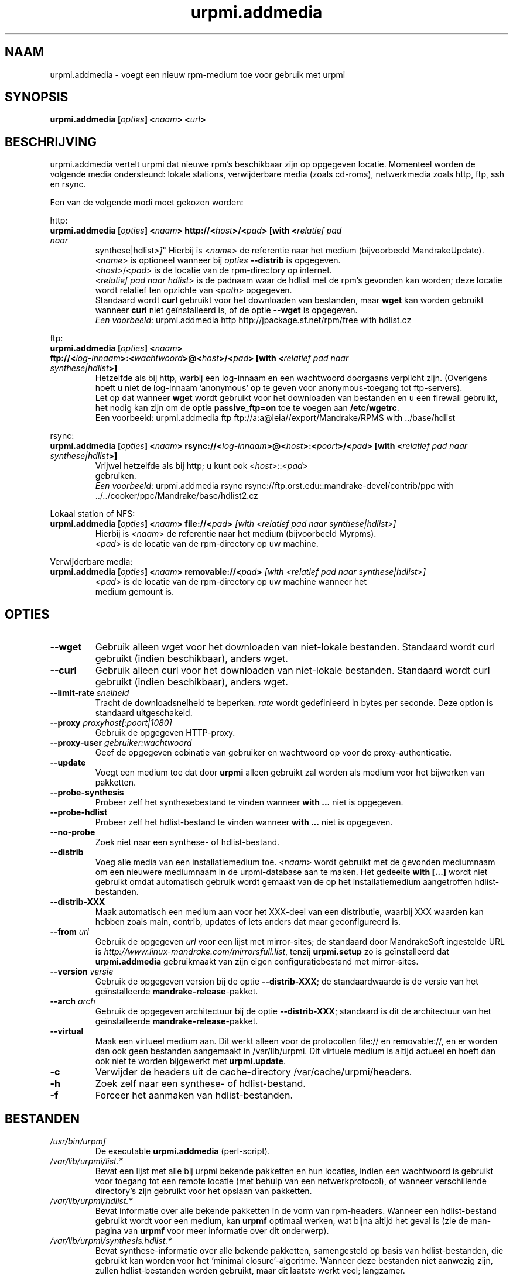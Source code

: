 .TH urpmi.addmedia 8 "28 Aug 2003" "MandrakeSoft" "Mandrake Linux"
.IX urpmi.addmedia
.SH NAAM
urpmi.addmedia \- voegt een nieuw rpm-medium toe voor gebruik met urpmi
.SH SYNOPSIS
.B urpmi.addmedia [\fIopties\fP] <\fInaam\fP> <\fIurl\fP>
.SH BESCHRIJVING
urpmi.addmedia vertelt urpmi dat nieuwe rpm's beschikbaar zijn op opgegeven
locatie. Momenteel worden de volgende media ondersteund: lokale stations,
verwijderbare media (zoals cd-roms), netwerkmedia zoals http, ftp, ssh en
rsync.
.PP
Een van de volgende modi moet gekozen worden:
.PP
http:
.IP "\fB urpmi.addmedia [\fIopties\fP] <\fInaam\fP> http://<\fIhost\fP>/<\fIpad\fP> [with <\fIrelatief pad naar
synthese|hdlist\fP>]\fP"
Hierbij is <\fIname\fP> de referentie naar het medium (bijvoorbeeld
MandrakeUpdate).
<\fIname\fP> is optioneel wanneer bij \fIopties\fP \fB--distrib\fP is 
opgegeven.
.br
<\fIhost\fP>/<\fIpad\fP> is de locatie van de rpm-directory op internet.
.br
<\fIrelatief pad naar hdlist\fP> is de padnaam waar de hdlist met de rpm's
gevonden kan worden; deze locatie wordt relatief ten opzichte van
<\fIpath\fP> opgegeven.
.br
Standaard wordt \fBcurl\fP gebruikt voor het downloaden van bestanden, maar
\fBwget\fP kan worden gebruikt wanneer \fBcurl\fP niet geïnstalleerd is, of de optie \fB--wget\fP is opgegeven.
.br
\fIEen voorbeeld\fP: urpmi.addmedia http http://jpackage.sf.net/rpm/free with hdlist.cz
.PP
ftp:
.IP "\fB urpmi.addmedia [\fIopties\fP] <\fInaam\fP> ftp://<\fIlog-innaam\fP>:<\fIwachtwoord\fP>@<\fIhost\fP>/<\fIpad\fP> [with <\fIrelatief pad naar synthese|hdlist\fP>]\fP"
Hetzelfde als bij http, warbij een log-innaam en een wachtwoord doorgaans 
verplicht zijn. (Overigens hoeft u niet de log-innaam 'anonymous' op te
geven voor anonymous-toegang tot ftp-servers).
.br
Let op dat wanneer \fBwget\fP wordt gebruikt voor het downloaden van
bestanden en u een firewall gebruikt, het nodig kan zijn om de optie
\fBpassive_ftp=on\fP toe te voegen aan \fB/etc/wgetrc\fP.
.nf
Een voorbeeld: urpmi.addmedia ftp ftp://a:a@leia//export/Mandrake/RPMS with ../base/hdlist
.PP
rsync:
.IP "\fB urpmi.addmedia [\fIopties\fP] <\fInaam\fP> rsync://<\fIlog-innaam\fP>@<\fIhost\fP>:<\fIpoort\fP>/<\fIpad\fP> [with <\fIrelatief pad naar synthese|hdlist\fP>]\fP"
Vrijwel hetzelfde als bij http; u kunt ook <\fIhost\fP>::<\fIpad\fP>
gebruiken.
.br
\fIEen voorbeeld\fP: urpmi.addmedia rsync rsync://ftp.orst.edu::mandrake-devel/contrib/ppc with ../../cooker/ppc/Mandrake/base/hdlist2.cz
.PP
Lokaal station of NFS:
.br
.IP "\fB urpmi.addmedia [\fIopties\fP] <\fInaam\fP> file://<\fIpad\fP>\fP [with <\fIrelatief pad naar synthese|hdlist\fP>]\fP"
Hierbij is <\fInaam\fP> de referentie naar het medium (bijvoorbeeld Myrpms).
.br
<\fIpad\fP> is de locatie van de rpm-directory op uw machine.
.PP
Verwijderbare media:
.br
.IP "\fB urpmi.addmedia [\fIopties\fP] <\fInaam\fP> removable://<\fIpad\fP>\fP [with <\fIrelatief pad naar synthese|hdlist\fP>]\fP"
<\fIpad\fP> is de locatie van de rpm-directory op uw machine wanneer het
medium gemount is.
.PP
.SH OPTIES
.IP "\fB\--wget\fP"
Gebruik alleen wget voor het downloaden van niet-lokale bestanden. Standaard
wordt curl gebruikt (indien beschikbaar), anders wget.
.IP "\fB\--curl\fP"
Gebruik alleen curl voor het downloaden van niet-lokale bestanden. Standaard
wordt curl gebruikt (indien beschikbaar), anders wget.
.IP "\fB\--limit-rate \fIsnelheid\fP"
Tracht de downloadsnelheid te beperken. \fIrate\fP wordt gedefinieerd in
bytes per seconde. Deze option is standaard uitgeschakeld.
.IP "\fB\--proxy\fP \fIproxyhost[:poort|1080]\fP"
Gebruik de opgegeven HTTP-proxy.
.IP "\fB\--proxy-user\fP \fIgebruiker:wachtwoord\fP"
Geef de opgegeven cobinatie van gebruiker en wachtwoord op voor de
proxy-authenticatie.
.IP "\fB\--update\fP"
Voegt een medium toe dat door \fBurpmi\fP alleen gebruikt zal worden als
medium voor het bijwerken van pakketten.
.IP "\fB\--probe-synthesis\fP"
Probeer zelf het synthesebestand te vinden wanneer \fBwith ...\fP niet is
opgegeven.
.IP "\fB\--probe-hdlist\fP"
Probeer zelf het hdlist-bestand te vinden wanneer \fBwith ...\fP niet is
opgegeven.
.IP "\fB\--no-probe\fP"
Zoek niet naar een synthese- of hdlist-bestand.
.IP "\fB\--distrib\fP"
Voeg alle media van een installatiemedium toe. <\fInaam\fP> wordt gebruikt
met de gevonden mediumnaam om een nieuwere mediumnaam in de urpmi-database
aan te maken. Het gedeelte \fBwith [...]\fP wordt niet gebruikt omdat
automatisch gebruik wordt gemaakt van de op het installatiemedium
aangetroffen hdlist-bestanden.
.IP "\fB\--distrib-XXX\fP"
Maak automatisch een medium aan voor het XXX-deel van een distributie,
waarbij XXX waarden kan hebben zoals main, contrib, updates of iets anders
dat maar geconfigureerd is.
.IP "\fB\--from\fP \fIurl\fP"
Gebruik de opgegeven \fIurl\fP voor een lijst met mirror-sites; de
standaard door MandrakeSoft ingestelde URL is
\fIhttp://www.linux-mandrake.com/mirrorsfull.list\fP, tenzij \fBurpmi.setup\fP zo is geïnstalleerd dat \fBurpmi.addmedia\fP gebruikmaakt
van zijn eigen configuratiebestand met mirror-sites.
.IP "\fB\--version\fP \fIversie\fP"
Gebruik de opgegeven version bij de optie \fB--distrib-XXX\fP; de
standaardwaarde is de versie van het geïnstalleerde 
\fBmandrake-release\fP-pakket.
.IP "\fB\--arch\fP \fIarch\fP"
Gebruik de opgegeven architectuur bij de optie \fB--distrib-XXX\fP; standaard is dit de architectuur van het geïnstalleerde \fBmandrake-release\fP-pakket.
.IP "\fB\--virtual\fP"
Maak een virtueel medium aan. Dit werkt alleen voor de protocollen file://
en removable://, en er worden dan ook geen bestanden aangemaakt in
/var/lib/urpmi. Dit virtuele medium is altijd actueel en hoeft dan ook
niet te worden bijgewerkt met \fBurpmi.update\fP.
.IP "\fB\-c\fP"
Verwijder de headers uit de cache-directory /var/cache/urpmi/headers.
.IP "\fB\-h\fP"
Zoek zelf naar een synthese- of hdlist-bestand.
.IP "\fB\-f\fP"
Forceer het aanmaken van hdlist-bestanden.
.SH BESTANDEN
.de FN
\fI\|\\$1\|\fP
..
.TP
.FN /usr/bin/urpmf
De executable \fBurpmi.addmedia\fP (perl-script).
.TP
.FN /var/lib/urpmi/list.*
Bevat een lijst met alle bij urpmi bekende pakketten en hun locaties,
indien een wachtwoord is gebruikt voor toegang tot een remote locatie
(met behulp van een netwerkprotocol), of wanneer verschillende directory's
zijn gebruikt voor het opslaan van pakketten.
.TP
.FN /var/lib/urpmi/hdlist.*
Bevat informatie over alle bekende pakketten in de vorm van rpm-headers.
Wanneer een hdlist-bestand gebruikt wordt voor een medium, kan \fBurpmf\fP
optimaal werken, wat bijna altijd het geval is (zie de man-pagina van
\fBurpmf\fP voor meer informatie over dit onderwerp).
.TP
.FN /var/lib/urpmi/synthesis.hdlist.*
Bevat synthese-informatie over alle bekende pakketten, samengesteld op
basis van hdlist-bestanden, die gebruikt kan worden voor het 'minimal
closure'-algoritme. Wanneer deze bestanden niet aanwezig zijn, zullen
hdlist-bestanden worden gebruikt, maar dit laatste werkt veel; langzamer.
.TP
.FN /etc/urpmi/urpmi.cfg
Bevat mediabeschrijvingen; eerdere formaten van oudere urpmi-versies worden herkend.
.TP
.FN /etc/urpmi/parallel.cfg
Bevat een parallelle aliasbeschrijving, in het formaat
\fB<alias>:<interface[(media)]>:<interface_parameter>\fP, waarbij
\fB<alias>\fP een symbolische naam is, \fB<interface>\fP een van beide
waarden \fBka-run\fP of \fBssh\fP kan hebben, \fB<media>\fP een medialijst
is (zoals de parameter \fB--media\fP), \fB<interface_parameter>\fP een
specifieke interface-parameterlijst is, in de vorm "-c ssh -m node1 -m
node2" voor de extensie \fBka-run\fP of "node1:node2" voor de extensie
\fBssh\fP.
.TP
.FN /etc/urpmi/skip.list
Bevat expressies die pakketten aanduiden die niet automatisch bijgewerkt
mogen worden. Het formaat is een lijst met onderdelen die door pakketten 
worden aangeboden (of een reguliere expressie indien geplaatst tussen
slashes \fB/\fP), met een optionele operator en versiestring, of een 
reguliere expressie die overeenkomt met de volledige naam van de 
bedoelde pakketten.
.TP
.FN /etc/urpmi/inst.list
Bevat de namen van pakketten die geïnstalleerd moeten worden in plaats 
van bijgewerkt.
.SH "ZIE OOK"
\fIurpmi\fP(8),
\fIurpmi.update\fP(8),
\fIurpmi.removemedia\fP(8),
\fIurpmf\fP(8),
\fIurpmq\fP(8)
.SH AUTEURS
Pascal Rigaux, Mandrakesoft <pixel@mandrakesoft.com> (oorspronkelijke auteur)
.PP
Francois Pons, Mandrakesoft <fpons@mandrakesoft.com> (huidige auteur)
